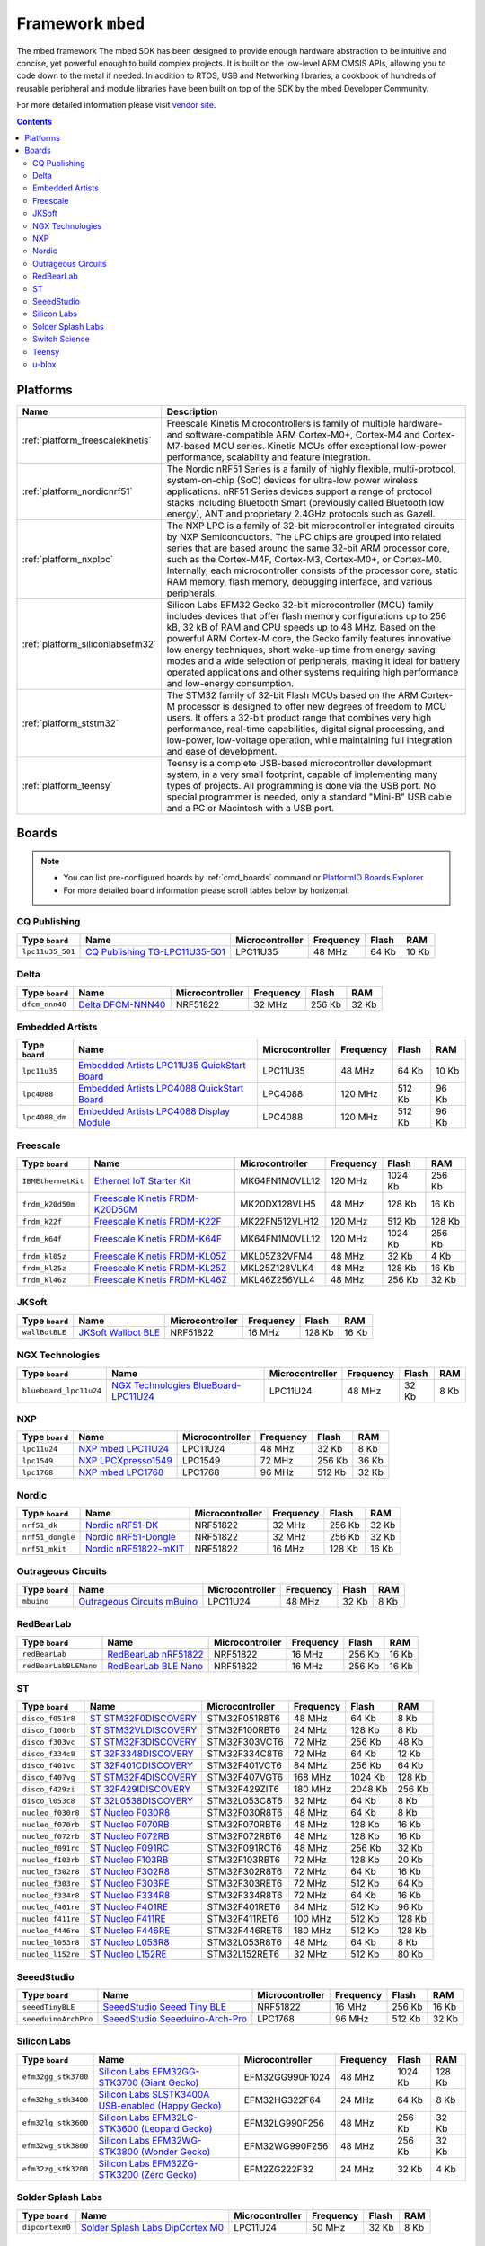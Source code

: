 .. _framework_mbed:

Framework ``mbed``
==================
The mbed framework The mbed SDK has been designed to provide enough hardware abstraction to be intuitive and concise, yet powerful enough to build complex projects. It is built on the low-level ARM CMSIS APIs, allowing you to code down to the metal if needed. In addition to RTOS, USB and Networking libraries, a cookbook of hundreds of reusable peripheral and module libraries have been built on top of the SDK by the mbed Developer Community.

For more detailed information please visit `vendor site <http://mbed.org/>`_.

.. contents::

Platforms
---------
.. list-table::
    :header-rows:  1

    * - Name
      - Description

    * - :ref:`platform_freescalekinetis`
      - Freescale Kinetis Microcontrollers is family of multiple hardware- and software-compatible ARM Cortex-M0+, Cortex-M4 and Cortex-M7-based MCU series. Kinetis MCUs offer exceptional low-power performance, scalability and feature integration.

    * - :ref:`platform_nordicnrf51`
      - The Nordic nRF51 Series is a family of highly flexible, multi-protocol, system-on-chip (SoC) devices for ultra-low power wireless applications. nRF51 Series devices support a range of protocol stacks including Bluetooth Smart (previously called Bluetooth low energy), ANT and proprietary 2.4GHz protocols such as Gazell.

    * - :ref:`platform_nxplpc`
      - The NXP LPC is a family of 32-bit microcontroller integrated circuits by NXP Semiconductors. The LPC chips are grouped into related series that are based around the same 32-bit ARM processor core, such as the Cortex-M4F, Cortex-M3, Cortex-M0+, or Cortex-M0. Internally, each microcontroller consists of the processor core, static RAM memory, flash memory, debugging interface, and various peripherals.

    * - :ref:`platform_siliconlabsefm32`
      - Silicon Labs EFM32 Gecko 32-bit microcontroller (MCU) family includes devices that offer flash memory configurations up to 256 kB, 32 kB of RAM and CPU speeds up to 48 MHz. Based on the powerful ARM Cortex-M core, the Gecko family features innovative low energy techniques, short wake-up time from energy saving modes and a wide selection of peripherals, making it ideal for battery operated applications and other systems requiring high performance and low-energy consumption.

    * - :ref:`platform_ststm32`
      - The STM32 family of 32-bit Flash MCUs based on the ARM Cortex-M processor is designed to offer new degrees of freedom to MCU users. It offers a 32-bit product range that combines very high performance, real-time capabilities, digital signal processing, and low-power, low-voltage operation, while maintaining full integration and ease of development.

    * - :ref:`platform_teensy`
      - Teensy is a complete USB-based microcontroller development system, in a very small footprint, capable of implementing many types of projects. All programming is done via the USB port. No special programmer is needed, only a standard "Mini-B" USB cable and a PC or Macintosh with a USB port.

Boards
------

.. note::
    * You can list pre-configured boards by :ref:`cmd_boards` command or
      `PlatformIO Boards Explorer <http://platformio.org/#!/boards>`_
    * For more detailed ``board`` information please scroll tables below by horizontal.

CQ Publishing
~~~~~~~~~~~~~

.. list-table::
    :header-rows:  1

    * - Type ``board``
      - Name
      - Microcontroller
      - Frequency
      - Flash
      - RAM

    * - ``lpc11u35_501``
      - `CQ Publishing TG-LPC11U35-501 <https://developer.mbed.org/platforms/TG-LPC11U35-501/>`_
      - LPC11U35
      - 48 MHz
      - 64 Kb
      - 10 Kb

Delta
~~~~~

.. list-table::
    :header-rows:  1

    * - Type ``board``
      - Name
      - Microcontroller
      - Frequency
      - Flash
      - RAM

    * - ``dfcm_nnn40``
      - `Delta DFCM-NNN40 <https://developer.mbed.org/platforms/Delta-DFCM-NNN40/>`_
      - NRF51822
      - 32 MHz
      - 256 Kb
      - 32 Kb

Embedded Artists
~~~~~~~~~~~~~~~~

.. list-table::
    :header-rows:  1

    * - Type ``board``
      - Name
      - Microcontroller
      - Frequency
      - Flash
      - RAM

    * - ``lpc11u35``
      - `Embedded Artists LPC11U35 QuickStart Board <https://developer.mbed.org/platforms/EA-LPC11U35/>`_
      - LPC11U35
      - 48 MHz
      - 64 Kb
      - 10 Kb

    * - ``lpc4088``
      - `Embedded Artists LPC4088 QuickStart Board <https://developer.mbed.org/platforms/EA-LPC4088/>`_
      - LPC4088
      - 120 MHz
      - 512 Kb
      - 96 Kb

    * - ``lpc4088_dm``
      - `Embedded Artists LPC4088 Display Module <https://developer.mbed.org/platforms/EA-LPC4088-Display-Module/>`_
      - LPC4088
      - 120 MHz
      - 512 Kb
      - 96 Kb

Freescale
~~~~~~~~~

.. list-table::
    :header-rows:  1

    * - Type ``board``
      - Name
      - Microcontroller
      - Frequency
      - Flash
      - RAM

    * - ``IBMEthernetKit``
      - `Ethernet IoT Starter Kit <http://developer.mbed.org/platforms/IBMEthernetKit/>`_
      - MK64FN1M0VLL12
      - 120 MHz
      - 1024 Kb
      - 256 Kb

    * - ``frdm_k20d50m``
      - `Freescale Kinetis FRDM-K20D50M <https://developer.mbed.org/platforms/FRDM-K20D50M/>`_
      - MK20DX128VLH5
      - 48 MHz
      - 128 Kb
      - 16 Kb

    * - ``frdm_k22f``
      - `Freescale Kinetis FRDM-K22F <https://developer.mbed.org/platforms/FRDM-K22F/>`_
      - MK22FN512VLH12
      - 120 MHz
      - 512 Kb
      - 128 Kb

    * - ``frdm_k64f``
      - `Freescale Kinetis FRDM-K64F <https://developer.mbed.org/platforms/FRDM-K64F/>`_
      - MK64FN1M0VLL12
      - 120 MHz
      - 1024 Kb
      - 256 Kb

    * - ``frdm_kl05z``
      - `Freescale Kinetis FRDM-KL05Z <https://developer.mbed.org/platforms/FRDM-KL05Z/>`_
      - MKL05Z32VFM4
      - 48 MHz
      - 32 Kb
      - 4 Kb

    * - ``frdm_kl25z``
      - `Freescale Kinetis FRDM-KL25Z <https://developer.mbed.org/platforms/KL25Z/>`_
      - MKL25Z128VLK4
      - 48 MHz
      - 128 Kb
      - 16 Kb

    * - ``frdm_kl46z``
      - `Freescale Kinetis FRDM-KL46Z <https://developer.mbed.org/platforms/FRDM-KL46Z/>`_
      - MKL46Z256VLL4
      - 48 MHz
      - 256 Kb
      - 32 Kb

JKSoft
~~~~~~

.. list-table::
    :header-rows:  1

    * - Type ``board``
      - Name
      - Microcontroller
      - Frequency
      - Flash
      - RAM

    * - ``wallBotBLE``
      - `JKSoft Wallbot BLE <https://developer.mbed.org/platforms/JKSoft-Wallbot-BLE/>`_
      - NRF51822
      - 16 MHz
      - 128 Kb
      - 16 Kb

NGX Technologies
~~~~~~~~~~~~~~~~

.. list-table::
    :header-rows:  1

    * - Type ``board``
      - Name
      - Microcontroller
      - Frequency
      - Flash
      - RAM

    * - ``blueboard_lpc11u24``
      - `NGX Technologies BlueBoard-LPC11U24 <https://developer.mbed.org/platforms/BlueBoard-LPC11U24/>`_
      - LPC11U24
      - 48 MHz
      - 32 Kb
      - 8 Kb

NXP
~~~

.. list-table::
    :header-rows:  1

    * - Type ``board``
      - Name
      - Microcontroller
      - Frequency
      - Flash
      - RAM

    * - ``lpc11u24``
      - `NXP mbed LPC11U24 <https://developer.mbed.org/platforms/mbed-LPC11U24/>`_
      - LPC11U24
      - 48 MHz
      - 32 Kb
      - 8 Kb

    * - ``lpc1549``
      - `NXP LPCXpresso1549 <https://developer.mbed.org/platforms/LPCXpresso1549/>`_
      - LPC1549
      - 72 MHz
      - 256 Kb
      - 36 Kb

    * - ``lpc1768``
      - `NXP mbed LPC1768 <http://developer.mbed.org/platforms/mbed-LPC1768/>`_
      - LPC1768
      - 96 MHz
      - 512 Kb
      - 32 Kb

Nordic
~~~~~~

.. list-table::
    :header-rows:  1

    * - Type ``board``
      - Name
      - Microcontroller
      - Frequency
      - Flash
      - RAM

    * - ``nrf51_dk``
      - `Nordic nRF51-DK <https://developer.mbed.org/platforms/Nordic-nRF51-DK/>`_
      - NRF51822
      - 32 MHz
      - 256 Kb
      - 32 Kb

    * - ``nrf51_dongle``
      - `Nordic nRF51-Dongle <https://developer.mbed.org/platforms/Nordic-nRF51-Dongle/>`_
      - NRF51822
      - 32 MHz
      - 256 Kb
      - 32 Kb

    * - ``nrf51_mkit``
      - `Nordic nRF51822-mKIT <http://developer.mbed.org/platforms/Nordic-nRF51822/>`_
      - NRF51822
      - 16 MHz
      - 128 Kb
      - 16 Kb

Outrageous Circuits
~~~~~~~~~~~~~~~~~~~

.. list-table::
    :header-rows:  1

    * - Type ``board``
      - Name
      - Microcontroller
      - Frequency
      - Flash
      - RAM

    * - ``mbuino``
      - `Outrageous Circuits mBuino <https://developer.mbed.org/platforms/Outrageous-Circuits-mBuino/>`_
      - LPC11U24
      - 48 MHz
      - 32 Kb
      - 8 Kb

RedBearLab
~~~~~~~~~~

.. list-table::
    :header-rows:  1

    * - Type ``board``
      - Name
      - Microcontroller
      - Frequency
      - Flash
      - RAM

    * - ``redBearLab``
      - `RedBearLab nRF51822 <https://developer.mbed.org/platforms/RedBearLab-nRF51822/>`_
      - NRF51822
      - 16 MHz
      - 256 Kb
      - 16 Kb

    * - ``redBearLabBLENano``
      - `RedBearLab BLE Nano <https://developer.mbed.org/platforms/RedBearLab-BLE-Nano/>`_
      - NRF51822
      - 16 MHz
      - 256 Kb
      - 16 Kb

ST
~~

.. list-table::
    :header-rows:  1

    * - Type ``board``
      - Name
      - Microcontroller
      - Frequency
      - Flash
      - RAM

    * - ``disco_f051r8``
      - `ST STM32F0DISCOVERY <http://www.st.com/web/catalog/tools/FM116/SC959/SS1532/LN1848/PF253215>`_
      - STM32F051R8T6
      - 48 MHz
      - 64 Kb
      - 8 Kb

    * - ``disco_f100rb``
      - `ST STM32VLDISCOVERY <http://www.st.com/web/catalog/tools/FM116/SC959/SS1532/LN1848/PF250863>`_
      - STM32F100RBT6
      - 24 MHz
      - 128 Kb
      - 8 Kb

    * - ``disco_f303vc``
      - `ST STM32F3DISCOVERY <http://www.st.com/web/catalog/tools/FM116/SC959/SS1532/LN1848/PF254044>`_
      - STM32F303VCT6
      - 72 MHz
      - 256 Kb
      - 48 Kb

    * - ``disco_f334c8``
      - `ST 32F3348DISCOVERY <http://www.st.com/web/en/catalog/tools/PF260318>`_
      - STM32F334C8T6
      - 72 MHz
      - 64 Kb
      - 12 Kb

    * - ``disco_f401vc``
      - `ST 32F401CDISCOVERY <http://www.st.com/web/catalog/tools/FM116/SC959/SS1532/LN1848/PF259098>`_
      - STM32F401VCT6
      - 84 MHz
      - 256 Kb
      - 64 Kb

    * - ``disco_f407vg``
      - `ST STM32F4DISCOVERY <http://www.st.com/web/catalog/tools/FM116/SC959/SS1532/LN1848/PF252419>`_
      - STM32F407VGT6
      - 168 MHz
      - 1024 Kb
      - 128 Kb

    * - ``disco_f429zi``
      - `ST 32F429IDISCOVERY <http://www.st.com/web/catalog/tools/FM116/SC959/SS1532/LN1848/PF259090>`_
      - STM32F429ZIT6
      - 180 MHz
      - 2048 Kb
      - 256 Kb

    * - ``disco_l053c8``
      - `ST 32L0538DISCOVERY <http://www.st.com/web/en/catalog/tools/PF260319>`_
      - STM32L053C8T6
      - 32 MHz
      - 64 Kb
      - 8 Kb

    * - ``nucleo_f030r8``
      - `ST Nucleo F030R8 <https://developer.mbed.org/platforms/ST-Nucleo-F030R8/>`_
      - STM32F030R8T6
      - 48 MHz
      - 64 Kb
      - 8 Kb

    * - ``nucleo_f070rb``
      - `ST Nucleo F070RB <https://developer.mbed.org/platforms/ST-Nucleo-F070RB/>`_
      - STM32F070RBT6
      - 48 MHz
      - 128 Kb
      - 16 Kb

    * - ``nucleo_f072rb``
      - `ST Nucleo F072RB <https://developer.mbed.org/platforms/ST-Nucleo-F072RB/>`_
      - STM32F072RBT6
      - 48 MHz
      - 128 Kb
      - 16 Kb

    * - ``nucleo_f091rc``
      - `ST Nucleo F091RC <https://developer.mbed.org/platforms/ST-Nucleo-F091RC/>`_
      - STM32F091RCT6
      - 48 MHz
      - 256 Kb
      - 32 Kb

    * - ``nucleo_f103rb``
      - `ST Nucleo F103RB <https://developer.mbed.org/platforms/ST-Nucleo-F103RB/>`_
      - STM32F103RBT6
      - 72 MHz
      - 128 Kb
      - 20 Kb

    * - ``nucleo_f302r8``
      - `ST Nucleo F302R8 <https://developer.mbed.org/platforms/ST-Nucleo-F302R8/>`_
      - STM32F302R8T6
      - 72 MHz
      - 64 Kb
      - 16 Kb

    * - ``nucleo_f303re``
      - `ST Nucleo F303RE <http://developer.mbed.org/platforms/ST-Nucleo-F303RE/>`_
      - STM32F303RET6
      - 72 MHz
      - 512 Kb
      - 64 Kb

    * - ``nucleo_f334r8``
      - `ST Nucleo F334R8 <https://developer.mbed.org/platforms/ST-Nucleo-F334R8/>`_
      - STM32F334R8T6
      - 72 MHz
      - 64 Kb
      - 16 Kb

    * - ``nucleo_f401re``
      - `ST Nucleo F401RE <https://developer.mbed.org/platforms/ST-Nucleo-F401RE/>`_
      - STM32F401RET6
      - 84 MHz
      - 512 Kb
      - 96 Kb

    * - ``nucleo_f411re``
      - `ST Nucleo F411RE <https://developer.mbed.org/platforms/ST-Nucleo-F411RE/>`_
      - STM32F411RET6
      - 100 MHz
      - 512 Kb
      - 128 Kb

    * - ``nucleo_f446re``
      - `ST Nucleo F446RE <https://developer.mbed.org/platforms/ST-Nucleo-F446RE/>`_
      - STM32F446RET6
      - 180 MHz
      - 512 Kb
      - 128 Kb

    * - ``nucleo_l053r8``
      - `ST Nucleo L053R8 <https://developer.mbed.org/platforms/ST-Nucleo-L053R8/>`_
      - STM32L053R8T6
      - 48 MHz
      - 64 Kb
      - 8 Kb

    * - ``nucleo_l152re``
      - `ST Nucleo L152RE <https://developer.mbed.org/platforms/ST-Nucleo-L152RE/>`_
      - STM32L152RET6
      - 32 MHz
      - 512 Kb
      - 80 Kb

SeeedStudio
~~~~~~~~~~~

.. list-table::
    :header-rows:  1

    * - Type ``board``
      - Name
      - Microcontroller
      - Frequency
      - Flash
      - RAM

    * - ``seeedTinyBLE``
      - `SeeedStudio Seeed Tiny BLE <http://developer.mbed.org/platforms/Seeed-Tiny-BLE/>`_
      - NRF51822
      - 16 MHz
      - 256 Kb
      - 16 Kb

    * - ``seeeduinoArchPro``
      - `SeeedStudio Seeeduino-Arch-Pro <https://developer.mbed.org/platforms/Seeeduino-Arch-Pro/>`_
      - LPC1768
      - 96 MHz
      - 512 Kb
      - 32 Kb

Silicon Labs
~~~~~~~~~~~~

.. list-table::
    :header-rows:  1

    * - Type ``board``
      - Name
      - Microcontroller
      - Frequency
      - Flash
      - RAM

    * - ``efm32gg_stk3700``
      - `Silicon Labs EFM32GG-STK3700 (Giant Gecko) <https://developer.mbed.org/platforms/EFM32-Giant-Gecko/>`_
      - EFM32GG990F1024
      - 48 MHz
      - 1024 Kb
      - 128 Kb

    * - ``efm32hg_stk3400``
      - `Silicon Labs SLSTK3400A USB-enabled (Happy Gecko) <https://developer.mbed.org/platforms/EFM32-Happy-Gecko/>`_
      - EFM32HG322F64
      - 24 MHz
      - 64 Kb
      - 8 Kb

    * - ``efm32lg_stk3600``
      - `Silicon Labs EFM32LG-STK3600 (Leopard Gecko) <https://developer.mbed.org/platforms/EFM32-Leopard-Gecko/>`_
      - EFM32LG990F256
      - 48 MHz
      - 256 Kb
      - 32 Kb

    * - ``efm32wg_stk3800``
      - `Silicon Labs EFM32WG-STK3800 (Wonder Gecko) <https://developer.mbed.org/platforms/EFM32-Wonder-Gecko/>`_
      - EFM32WG990F256
      - 48 MHz
      - 256 Kb
      - 32 Kb

    * - ``efm32zg_stk3200``
      - `Silicon Labs EFM32ZG-STK3200 (Zero Gecko) <https://developer.mbed.org/platforms/EFM32-Zero-Gecko/>`_
      - EFM2ZG222F32
      - 24 MHz
      - 32 Kb
      - 4 Kb

Solder Splash Labs
~~~~~~~~~~~~~~~~~~

.. list-table::
    :header-rows:  1

    * - Type ``board``
      - Name
      - Microcontroller
      - Frequency
      - Flash
      - RAM

    * - ``dipcortexm0``
      - `Solder Splash Labs DipCortex M0 <https://developer.mbed.org/platforms/DipCortex-M0/>`_
      - LPC11U24
      - 50 MHz
      - 32 Kb
      - 8 Kb

Switch Science
~~~~~~~~~~~~~~

.. list-table::
    :header-rows:  1

    * - Type ``board``
      - Name
      - Microcontroller
      - Frequency
      - Flash
      - RAM

    * - ``hrm1017``
      - `Switch Science mbed HRM1017 <https://developer.mbed.org/platforms/mbed-HRM1017/>`_
      - NRF51822
      - 16 MHz
      - 256 Kb
      - 16 Kb

    * - ``lpc1114fn28``
      - `Switch Science mbed LPC1114FN28 <https://developer.mbed.org/platforms/LPC1114FN28/>`_
      - LPC1114FN28
      - 48 MHz
      - 32 Kb
      - 4 Kb

Teensy
~~~~~~

.. list-table::
    :header-rows:  1

    * - Type ``board``
      - Name
      - Microcontroller
      - Frequency
      - Flash
      - RAM

    * - ``teensy31``
      - `Teensy 3.1 <https://www.pjrc.com/store/teensy31.html>`_
      - MK20DX256
      - 72 MHz
      - 256 Kb
      - 64 Kb

u-blox
~~~~~~

.. list-table::
    :header-rows:  1

    * - Type ``board``
      - Name
      - Microcontroller
      - Frequency
      - Flash
      - RAM

    * - ``ubloxc027``
      - `u-blox C027 <https://developer.mbed.org/platforms/u-blox-C027/>`_
      - LPC1768
      - 96 MHz
      - 512 Kb
      - 32 Kb
